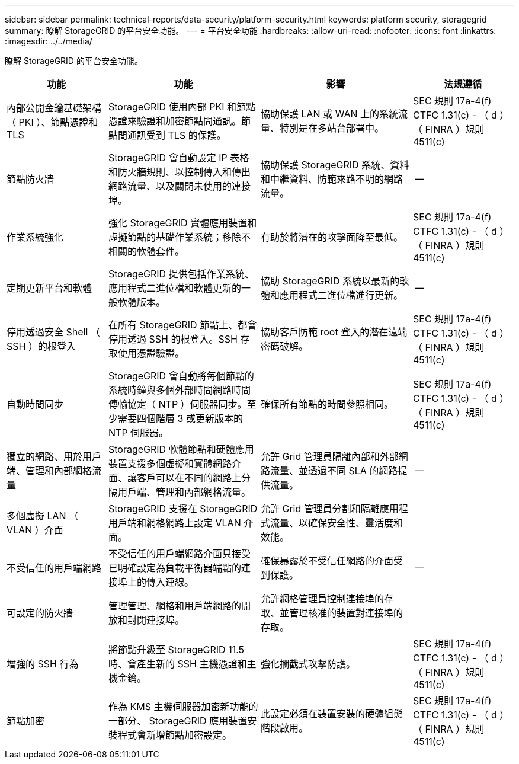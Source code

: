 ---
sidebar: sidebar 
permalink: technical-reports/data-security/platform-security.html 
keywords: platform security, storagegrid 
summary: 瞭解 StorageGRID 的平台安全功能。 
---
= 平台安全功能
:hardbreaks:
:allow-uri-read: 
:nofooter: 
:icons: font
:linkattrs: 
:imagesdir: ../../media/


[role="lead"]
瞭解 StorageGRID 的平台安全功能。

[cols="20,30a,30,20"]
|===
| 功能 | 功能 | 影響 | 法規遵循 


| 內部公開金鑰基礎架構（ PKI ）、節點憑證和 TLS  a| 
StorageGRID 使用內部 PKI 和節點憑證來驗證和加密節點間通訊。節點間通訊受到 TLS 的保護。
| 協助保護 LAN 或 WAN 上的系統流量、特別是在多站台部署中。 | SEC 規則 17a-4(f) CTFC 1.31(c) - （ d ）（ FINRA ）規則 4511(c) 


| 節點防火牆  a| 
StorageGRID 會自動設定 IP 表格和防火牆規則、以控制傳入和傳出網路流量、以及關閉未使用的連接埠。
| 協助保護 StorageGRID 系統、資料和中繼資料、防範來路不明的網路流量。 | -- 


| 作業系統強化  a| 
強化 StorageGRID 實體應用裝置和虛擬節點的基礎作業系統；移除不相關的軟體套件。
| 有助於將潛在的攻擊面降至最低。 | SEC 規則 17a-4(f) CTFC 1.31(c) - （ d ）（ FINRA ）規則 4511(c) 


| 定期更新平台和軟體  a| 
StorageGRID 提供包括作業系統、應用程式二進位檔和軟體更新的一般軟體版本。
| 協助 StorageGRID 系統以最新的軟體和應用程式二進位檔進行更新。 | -- 


| 停用透過安全 Shell （ SSH ）的根登入  a| 
在所有 StorageGRID 節點上、都會停用透過 SSH 的根登入。SSH 存取使用憑證驗證。
| 協助客戶防範 root 登入的潛在遠端密碼破解。 | SEC 規則 17a-4(f) CTFC 1.31(c) - （ d ）（ FINRA ）規則 4511(c) 


| 自動時間同步  a| 
StorageGRID 會自動將每個節點的系統時鐘與多個外部時間網路時間傳輸協定（ NTP ）伺服器同步。至少需要四個階層 3 或更新版本的 NTP 伺服器。
| 確保所有節點的時間參照相同。 | SEC 規則 17a-4(f) CTFC 1.31(c) - （ d ）（ FINRA ）規則 4511(c) 


| 獨立的網路、用於用戶端、管理和內部網格流量  a| 
StorageGRID 軟體節點和硬體應用裝置支援多個虛擬和實體網路介面、讓客戶可以在不同的網路上分隔用戶端、管理和內部網格流量。
| 允許 Grid 管理員隔離內部和外部網路流量、並透過不同 SLA 的網路提供流量。 | -- 


| 多個虛擬 LAN （ VLAN ）介面  a| 
StorageGRID 支援在 StorageGRID 用戶端和網格網路上設定 VLAN 介面。
| 允許 Grid 管理員分割和隔離應用程式流量、以確保安全性、靈活度和效能。 |  


| 不受信任的用戶端網路  a| 
不受信任的用戶端網路介面只接受已明確設定為負載平衡器端點的連接埠上的傳入連線。
| 確保暴露於不受信任網路的介面受到保護。 | -- 


| 可設定的防火牆  a| 
管理管理、網格和用戶端網路的開放和封閉連接埠。
| 允許網格管理員控制連接埠的存取、並管理核准的裝置對連接埠的存取。 |  


| 增強的 SSH 行為  a| 
將節點升級至 StorageGRID 11.5 時、會產生新的 SSH 主機憑證和主機金鑰。
| 強化攔截式攻擊防護。 | SEC 規則 17a-4(f) CTFC 1.31(c) - （ d ）（ FINRA ）規則 4511(c) 


| 節點加密  a| 
作為 KMS 主機伺服器加密新功能的一部分、 StorageGRID 應用裝置安裝程式會新增節點加密設定。
| 此設定必須在裝置安裝的硬體組態階段啟用。 | SEC 規則 17a-4(f) CTFC 1.31(c) - （ d ）（ FINRA ）規則 4511(c) 
|===